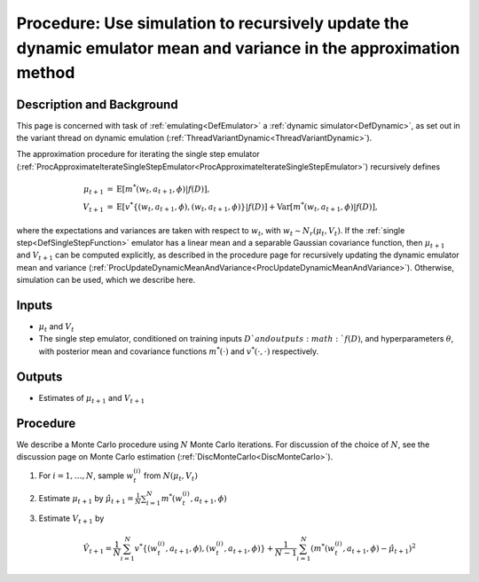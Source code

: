 .. _ProcApproximateUpdateDynamicMeanandVariance:

Procedure: Use simulation to recursively update the dynamic emulator mean and variance in the approximation method
==================================================================================================================

Description and Background
--------------------------

This page is concerned with task of :ref:`emulating<DefEmulator>` a
:ref:`dynamic simulator<DefDynamic>`, as set out in the variant
thread on dynamic emulation
(:ref:`ThreadVariantDynamic<ThreadVariantDynamic>`).

The approximation procedure for iterating the single step emulator
(:ref:`ProcApproximateIterateSingleStepEmulator<ProcApproximateIterateSingleStepEmulator>`)
recursively defines

.. math::
   \mu_{t+1} &= \mathrm{E}[ m^*(w_t,a_{t+1},\phi)|f(D)], \\
   V_{t+1} &= \mathrm{E}[
   v^*\{(w_t,a_{t+1},\phi),(w_t,a_{t+1},\phi)\}|f(D)] +
   \mathrm{Var}[m^*(w_t,a_{t+1},\phi)|f(D)],

where the expectations and variances are taken with respect to :math:`w_{t}`,
with :math:`w_{t} \sim N_r(\mu_{t},V_{t})`. If the :ref:`single
step<DefSingleStepFunction>` emulator has a linear mean and a
separable Gaussian covariance function, then :math:`\mu_{t+1}` and
:math:`V_{t+1}` can be computed explicitly, as described in the procedure
page for recursively updating the dynamic emulator mean and variance
(:ref:`ProcUpdateDynamicMeanAndVariance<ProcUpdateDynamicMeanAndVariance>`).
Otherwise, simulation can be used, which we describe here.

Inputs
------

-  :math:`\mu_{t}` and :math:`V_{t}`
-  The single step emulator, conditioned on training inputs :math:`D ` and
   outputs :math:`f(D)`, and hyperparameters :math:`\theta`, with posterior
   mean and covariance functions :math:`m^*(\cdot)` and :math:`v^*(\cdot,\cdot)`
   respectively.

Outputs
-------

-  Estimates of :math:`\mu_{t+1}` and :math:`V_{t+1}`

Procedure
---------

We describe a Monte Carlo procedure using :math:`N` Monte Carlo iterations.
For discussion of the choice of :math:`N`, see the discussion page on Monte
Carlo estimation (:ref:`DiscMonteCarlo<DiscMonteCarlo>`).

#. For :math:`i=1,\ldots,N`, sample :math:`w_t^{(i)}` from :math:`N(\mu_t,V_t)`
#. Estimate :math:`\mu_{t+1}` by
   :math:`\hat{\mu}_{t+1}=\frac{1}{N}\sum_{i=1}^N
   m^*(w_t^{(i)},a_{t+1},\phi)`
#. Estimate :math:`V_{t+1}` by

   .. math::
      \hat{V}_{t+1}=\frac{1}{N}\sum_{i=1}^N
      v^*\{(w_t^{(i)},a_{t+1},\phi),(w_t^{(i)},a_{t+1},\phi)\}
      +\frac{1}{N-1}\sum_{i=1}^N\left(m^*(w_t^{(i)},a_{t+1},\phi)-\hat{\mu}_{t+1}\right)^2
